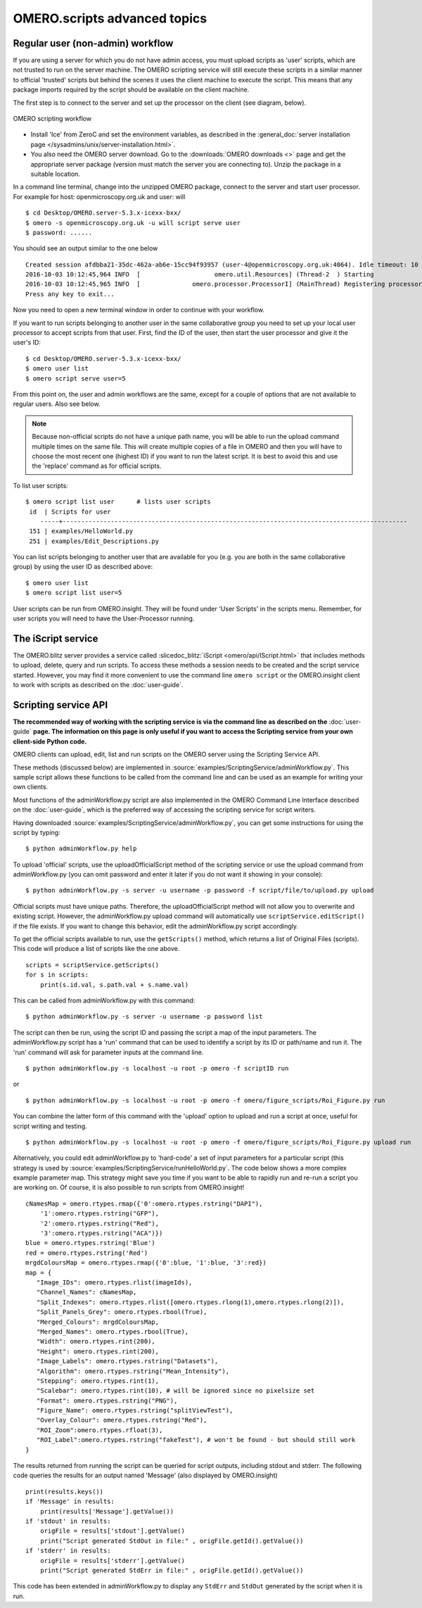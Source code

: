 OMERO.scripts advanced topics
=============================

Regular user (non-admin) workflow
---------------------------------

If you are using a server for which you do not have admin access, you
must upload scripts as 'user' scripts, which are not trusted to run on
the server machine. The OMERO scripting service will still execute these
scripts in a similar manner to official 'trusted' scripts but behind the
scenes it uses the client machine to execute the script. This means that
any package imports required by the script should be available on the
client machine.

The first step is to connect to the server and set up the processor on
the client (see diagram, below).

.. figure:: /images/omero-scripting-workflow.png
  :align: center
  :alt: OMERO scripting workflow

  OMERO scripting workflow

-  Install 'Ice' from ZeroC and set the environment
   variables, as described in the
   :general_doc:`server installation page </sysadmins/unix/server-installation.html>`.
-  You also need the OMERO server download. Go to the :downloads:`OMERO
   downloads <>` page and get the appropriate server package (version
   must match the server you are connecting to). Unzip the package in a
   suitable location.

In a command line terminal, change into the unzipped OMERO package,
connect to the server and start user processor. For example for host:
openmicroscopy.org.uk and user: will

::

    $ cd Desktop/OMERO.server-5.3.x-icexx-bxx/
    $ omero -s openmicroscopy.org.uk -u will script serve user
    $ password: ......

You should see an output similar to the one below

::

    Created session afdbba21-35dc-462a-ab6e-15cc94f93957 (user-4@openmicroscopy.org.uk:4064). Idle timeout: 10 min. Current group: read-only-1
    2016-10-03 10:12:45,964 INFO  [                    omero.util.Resources] (Thread-2  ) Starting
    2016-10-03 10:12:45,965 INFO  [              omero.processor.ProcessorI] (MainThread) Registering processor %fOr(Up>[ERUV%B8$.N</omero.scripts.serve-fa53ba-3959-4d85-876a-00e8b932eb -t -e 1.0:tcp -h openmicroscopy.org.uk -p 54385
    Press any key to exit...

Now you need to open a new terminal window in order to continue with your workflow. 

If you want to run scripts belonging to another user in the same
collaborative group you need to set up your local user processor to
accept scripts from that user. First, find the ID of the user, then
start the user processor and give it the user's ID:

::

    $ cd Desktop/OMERO.server-5.3.x-icexx-bxx/
    $ omero user list
    $ omero script serve user=5

From this point on, the user and admin workflows are the same, except
for a couple of options that are not available to regular users. Also
see below.

.. note::

    Because non-official scripts do not have a unique path name, you
    will be able to run the upload command multiple times on the same file.
    This will create multiple copies of a file in OMERO and then you will
    have to choose the most recent one (highest ID) if you want to run the
    latest script. It is best to avoid this and use the 'replace' command as
    for official scripts.

To list user scripts:

::

    $ omero script list user      # lists user scripts
     id  | Scripts for user                                                                            
        -----+---------------------------------------------------------------------------------------------
     151 | examples/HelloWorld.py        
     251 | examples/Edit_Descriptions.py

You can list scripts belonging to another user that are available for
you (e.g. you are both in the same collaborative group) by using the
user ID as described above:

::

    $ omero user list
    $ omero script list user=5

User scripts can be run from OMERO.insight. They will be found under 'User
Scripts' in the scripts menu. Remember, for user scripts you will need
to have the User-Processor running.


The iScript service
-------------------

The OMERO.blitz server provides a service called 
:slicedoc_blitz:`iScript <omero/api/IScript.html>` that includes
methods to upload, delete, query and run scripts. To access these methods
a session needs to be created and the script service started. However,
you may find it more convenient to use the command line
``omero script`` or the OMERO.insight client to work with scripts
as described on the :doc:`user-guide`.

Scripting service API
---------------------

**The recommended way of working with the scripting service is via the
command line as described on the** :doc:`user-guide`
**page. The information on this page is only useful if you want to access
the Scripting service from your own client-side Python code.**


OMERO clients can upload, edit, list and run scripts on the OMERO server
using the Scripting Service API.

These methods (discussed below) are implemented in
:source:`examples/ScriptingService/adminWorkflow.py`.
This sample script allows these functions to be called from the command
line and can be used as an example for writing your own clients.

Most functions of the adminWorkflow.py script are also implemented in
the OMERO Command Line Interface described on the :doc:`user-guide`,
which is the preferred way of accessing the scripting service for script
writers.

Having downloaded
:source:`examples/ScriptingService/adminWorkflow.py`,
you can get some instructions for using the script by typing:

::

    $ python adminWorkflow.py help

To upload 'official' scripts, use the uploadOfficialScript method of the
scripting service or use the upload command from adminWorkflow.py (you
can omit password and enter it later if you do not want it showing in
your console):

::

    $ python adminWorkflow.py -s server -u username -p password -f script/file/to/upload.py upload

Official scripts must have unique paths. Therefore, the
uploadOfficialScript method will not allow you to overwrite and existing
script. However, the adminWorkflow.py upload command will automatically
use ``scriptService.editScript()`` if the file exists. If you want to
change this behavior, edit the adminWorkflow.py script accordingly.

To get the official scripts available to run, use the ``getScripts()``
method, which returns a list of Original Files (scripts). This code will
produce a list of scripts like the one above.

::

    scripts = scriptService.getScripts()
    for s in scripts:
        print(s.id.val, s.path.val + s.name.val)

This can be called from adminWorkflow.py with this command:

::

    $ python adminWorkflow.py -s server -u username -p password list

The script can then be run, using the script ID and passing the script a
map of the input parameters. The adminWorkflow.py script has a 'run'
command that can be used to identify a script by its ID or path/name and
run it. The 'run' command will ask for parameter inputs at the command
line.

::

    $ python adminWorkflow.py -s localhost -u root -p omero -f scriptID run

or

::

    $ python adminWorkflow.py -s localhost -u root -p omero -f omero/figure_scripts/Roi_Figure.py run

You can combine the latter form of this command with the 'upload' option
to upload and run a script at once, useful for script writing and
testing.

::

    $ python adminWorkflow.py -s localhost -u root -p omero -f omero/figure_scripts/Roi_Figure.py upload run

Alternatively, you could edit adminWorkflow.py to 'hard-code' a set of
input parameters for a particular script (this strategy is used by
:source:`examples/ScriptingService/runHelloWorld.py`.
The code below shows a more complex example parameter map. This strategy
might save you time if you want to be able to rapidly run and re-run a
script you are working on. Of course, it is also possible to run scripts
from OMERO.insight!

::

    cNamesMap = omero.rtypes.rmap({'0':omero.rtypes.rstring("DAPI"),
        '1':omero.rtypes.rstring("GFP"), 
        '2':omero.rtypes.rstring("Red"), 
        '3':omero.rtypes.rstring("ACA")})
    blue = omero.rtypes.rstring('Blue')
    red = omero.rtypes.rstring('Red')
    mrgdColoursMap = omero.rtypes.rmap({'0':blue, '1':blue, '3':red})
    map = {
       "Image_IDs": omero.rtypes.rlist(imageIds),   
       "Channel_Names": cNamesMap,
       "Split_Indexes": omero.rtypes.rlist([omero.rtypes.rlong(1),omero.rtypes.rlong(2)]),
       "Split_Panels_Grey": omero.rtypes.rbool(True),
       "Merged_Colours": mrgdColoursMap,
       "Merged_Names": omero.rtypes.rbool(True),
       "Width": omero.rtypes.rint(200),
       "Height": omero.rtypes.rint(200),
       "Image_Labels": omero.rtypes.rstring("Datasets"),
       "Algorithm": omero.rtypes.rstring("Mean_Intensity"),
       "Stepping": omero.rtypes.rint(1),
       "Scalebar": omero.rtypes.rint(10), # will be ignored since no pixelsize set
       "Format": omero.rtypes.rstring("PNG"),
       "Figure_Name": omero.rtypes.rstring("splitViewTest"),
       "Overlay_Colour": omero.rtypes.rstring("Red"),
       "ROI_Zoom":omero.rtypes.rfloat(3),
       "ROI_Label":omero.rtypes.rstring("fakeTest"), # won't be found - but should still work
    }

The results returned from running the script can be queried for script
outputs, including stdout and stderr. The following code queries the
results for an output named 'Message' (also displayed by OMERO.insight)

::

    print(results.keys())
    if 'Message' in results:
        print(results['Message'].getValue())
    if 'stdout' in results:
        origFile = results['stdout'].getValue()
        print("Script generated StdOut in file:" , origFile.getId().getValue())
    if 'stderr' in results:
        origFile = results['stderr'].getValue()
        print("Script generated StdErr in file:" , origFile.getId().getValue())

This code has been extended in adminWorkflow.py to display any ``StdErr``
and ``StdOut`` generated by the script when it is run.
